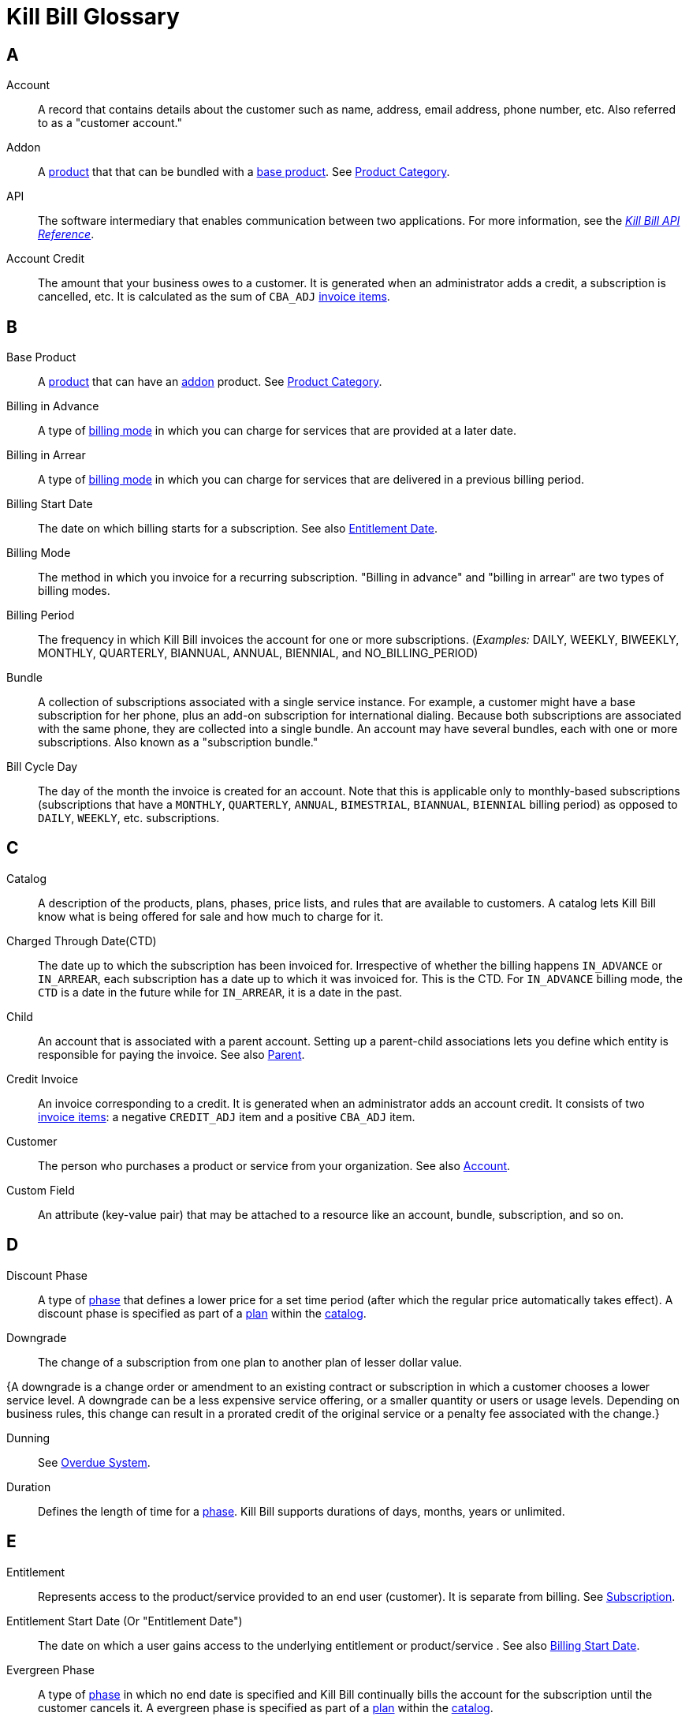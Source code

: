 [glossary]
= Kill Bill Glossary

//https://docs.asciidoctor.org/asciidoc/latest/sections/glossary/
//https://discuss.asciidoctor.org/How-to-link-the-glossary-td4784.html

[glossary]
== A

[[account]]
Account:: A record that contains details about the customer such as name, address, email address, phone number, etc. Also referred to as a "customer account."

[[addon]]
Addon:: A <<product, product>> that that can be bundled with a <<base_product, base product>>. See <<product_category, Product Category>>.

API:: The software intermediary that enables communication between two applications. For more information, see the https://killbill.github.io/slate/[_Kill Bill API Reference_].

//Account Balance:: TODO

Account Credit:: The amount that your business owes to a customer. It is generated when an administrator adds a credit, a subscription is cancelled, etc. It is calculated as the sum of `CBA_ADJ` <<invoice_item, invoice items>>.


== B

[[base_product]]
Base Product:: A <<product, product>> that can have an <<addon,addon>> product. See <<product_category, Product Category>>.

Billing in Advance:: A type of https://docs.killbill.io/latest/catalog-examples.html#_billing_modes[billing mode] in which you can charge for services that are provided at a later date.

Billing in Arrear:: A type of https://docs.killbill.io/latest/catalog-examples.html#_billing_modes[billing mode] in which you can charge for services that are delivered in a previous billing period.

[[billing_start_date]]
Billing Start Date:: The date on which billing starts for a subscription. See also <<entitlement_start_date, Entitlement Date>>.

[[billing_mode]]
Billing Mode:: The method in which you invoice for a recurring subscription. "Billing in advance" and "billing in arrear" are two types of billing modes.

Billing Period:: The frequency in which Kill Bill invoices the account for one or more subscriptions. (_Examples:_ DAILY, WEEKLY, BIWEEKLY, MONTHLY, QUARTERLY, BIANNUAL, ANNUAL, BIENNIAL, and NO_BILLING_PERIOD)

[[bundle]]
Bundle:: A collection of subscriptions associated with a single service instance. For example, a customer might have a base subscription for her phone, plus an add-on subscription for international dialing. Because both subscriptions are associated with the same phone, they are collected into a single bundle. An account may have several bundles, each with one or more subscriptions. Also known as a "subscription bundle."

Bill Cycle Day:: The day of the month the invoice is created for an account. Note that this is applicable only to monthly-based subscriptions (subscriptions that have a `MONTHLY`, `QUARTERLY`, `ANNUAL`, `BIMESTRIAL`, `BIANNUAL`, `BIENNIAL` billing period) as opposed to `DAILY`, `WEEKLY`, etc. subscriptions.

== C

[[catalog]]
Catalog:: A description of the products, plans, phases, price lists, and rules that are available to customers. A catalog lets Kill Bill know what is being offered for sale and how much to charge for it.

[[ctd]]
Charged Through Date(CTD) :: The date up to which the subscription has been invoiced for. Irrespective of whether the billing happens `IN_ADVANCE` or `IN_ARREAR`, each subscription has a date up to which it was invoiced for. This is the CTD. For `IN_ADVANCE` billing mode, the `CTD` is a date in the future while for `IN_ARREAR`, it is a date in the past. 

[[child]]
Child:: An account that is associated with a parent account. Setting up a parent-child associations lets you define which entity is responsible for paying the invoice. See also <<parent, Parent>>.

[[credit_invoice]]
Credit Invoice:: An invoice corresponding to a credit. It is generated when an administrator adds an account credit. It consists of two <<invoice_item, invoice items>>: a negative `CREDIT_ADJ` item and a positive `CBA_ADJ` item.

Customer:: The person who purchases a product or service from your organization. See also <<account, Account>>.

Custom Field:: An attribute (key-value pair) that may be attached to a resource like an account, bundle, subscription, and so on.

== D

Discount Phase:: A type of <<phase,phase>> that defines a lower price for a set time period (after which the regular price automatically takes effect). A discount phase is specified as part of a <<plan,plan>> within the <<catalog,catalog>>.

Downgrade:: The change of a subscription from one plan to another plan of lesser dollar value.

{A downgrade is a change order or amendment to an existing contract or subscription in which a customer chooses a lower service level. A downgrade can be a less expensive service offering, or a smaller quantity or users or usage levels. Depending on business rules, this change can result in a prorated credit of the original service or a penalty fee associated with the change.}

Dunning:: See <<overdue_system, Overdue System>>.

Duration:: Defines the length of time for a <<phase,phase>>. Kill Bill supports durations of days, months, years or unlimited.

== E

[[entitlement]]
Entitlement:: Represents access to the product/service provided to an end user (customer). It is separate from billing. See <<subscription, Subscription>>.

[[entitlement_start_date]]
Entitlement Start Date (Or "Entitlement Date"):: The date on which a user gains access to the underlying entitlement or product/service . See also <<billing_start_date, Billing Start Date>>.

Evergreen Phase:: A type of <<phase,phase>> in which no end date is specified and Kill Bill continually bills the account for the subscription until the customer cancels it. A evergreen phase is specified as part of a <<plan,plan>> within the <<catalog,catalog>>.

External Key:: An alternative unique ID for an object, which you can use to map the object with an external resource. For example, you could define an external key for a specific customer account, which is the same as the identifier  used in your CRM system.

_Example:_

[cols="1"]
|===

| *CRM Name:* Shirley Skinner

*CRM ID:* #4766gt53321#

| *KILL BILL*:

*Kill Bill Name:* Shirley Skinner

*Kill Bill External Key:* #4766gt53321#

*Kill Bill ID:* 6d468048-a1dc-45ea-87b5-72cf9ec14771

|===

External Payment Method:: A type of payment method that enables you to track payments that occur outside of Kill Bill (_Example:_ check payment). Its functionality is provided as part of the Kill Bill payment system. 

== F

Fixed Term:: A type of <<phase,phase>> that specifies an end date and during which Kill Bill continually bills the account for the subscription. A fixed term phase is specified as part of a <<plan,plan>> within the <<catalog,catalog>>.

== G

== H

== I

[[invoice]]
Invoice:: An invoice is a bill provided to a customer for charges that are payable on the customer's account. A single invoice consolidates charges for all subscriptions held by that customer for a specified time period. Invoices may be set to be paid automatically, or may be paid manually by the customer. An invoice consists of one or more <<invoice_item,invoice items>>.

[[invoice_amount]]
Invoice Amount:: The amount that a customer is charged as part of an invoice. Also known as "Invoice Total",  "Total",  "Charged Amount" or simply "Amount". At a high level, it is calculated by adding the amounts on all the chargeable <<invoice_item,invoice items>> associated with an invoice. See https://docs.killbill.io/latest/invoice_examples.html#_charged_amount[charged amount] for more information.

[[invoice_balance]]
Invoice Balance:: The amount that the customer owes as part of an invoice. It is positive if the customer owes something or zero otherwise. At a high level,  it is calculated by subtracting the paid amount from the <<invoice_amount, invoice amount>>. See https://docs.killbill.io/latest/invoice_examples.html#_invoice_balance[invoice balance] for more information.

[[invoice_item]]
Invoice Item:: Represents a single item charged on an <<invoice,invoice>>. Given an active <<subscription,subscription>>, one could see multiple items for that subscription on a single invoice, including recurring items, usage items, fixed price items, etc. There can also be items for different subscriptions on the same invoice, as well as items that are unrelated to subscriptions, such as adjustments and taxes.

[[invoice_item_type]]
Invoice Item Type:: Specifies the type of <<invoice_item,invoice item>> which can be one of `EXTERNAL_CHARGE`, `FIXED`, `RECURRING`, `REPAIR_ADJ`, `CBA_ADJ`, `ITEM_ADJ`, `USAGE`, `TAX`, `PARENT_SUMMARY`. Refer to the
https://docs.killbill.io/latest/userguide_subscription.html#components-invoicing[_Subscription Billing_] document for more information.

Invoice Original Amount Charged:: The amount that the customer is charged as part of an invoice at the time of invoice creation. At a high level, it is calculated by adding the amounts on all the chargeable <<invoice_item,invoice items>> associated with an invoice at the time of invoice creation.

[[invoice_payment]]
Invoice Payment:: <<payment,Payment>> made against a specific invoice. By default, Kill Bill attempts to make a payment against an invoice using the account's default <<payment_method, payment method>>.

[[invoice_refund]]
Invoice Refund:: Refund amount associated with an <<invoice_payment,invoice payment>>. Kill Bill allows issuing a full or partial refund against an invoice payment.

Invoice Status:: The current state of an invoice, which can be in a `DRAFT`, `COMMITTED` or `VOID` state.

//Invoice Adjustment::


== J

Janitor:: An internal Kill Bill service that helps ensure that payment transactions end up in a terminal state.

== K

[[kaui]]
Kaui:: An acronym for Kill (Bill) Admin User Interface, this browser-based application lets back office staff (in Finance, Marketing, Development, etc.) perform Kill Bill-related tasks, such as creating customer accounts, subscriptions, adding plugins, and so forth.

Kill Bill Administrator (or Kill Bill Admin):: The person responsible for installing or configuring Kill Bill.

Kill Bill Package Manager (kpm or KPM):: A command line tool that facilitates the installation of Kill Bill, its plugins, and Kaui. It also provides utility helpers useful for the day-to-day management of a production system.

== L

== M

== N

== O

[[overdue_system]]
Overdue System (or Dunning):: A Kill Bill module that defines the flow that the system must follow when an account is overdue (that is, has an unpaid balance). It is used in conjunction with the <<payment_retry_mechanism, payment retry module>>.

== P

[[parent]]
Parent:: An account that contains one or more child accounts. Setting up a parent-child associations lets you define which entity is responsible for paying the invoice. See also <<child, Child>>.

[[payment]]
Payment::  A Payment in Kill Bill is an amount paid or payable on a specific <<account,account>> due to an <<invoice,invoice>> or independent of any invoice. A payment may be associated with a series of <<payment_transaction,payment transactions>>.

[[payment_attempt]]
Payment Attempt:: A Payment Attempt is an attempt to perform a <<payment_transaction,payment transaction>>. A payment attempt may succeed or fail, and a payment transaction may have more than one payment attempt.

[[payment_gateway]]
Payment Gateway (or Payment Processor):: An  external entity that processes the payment. Some examples are Stripe, Adyen, Qualpay. 

[[payment_method]]
Payment Method:: A Kill Bill record that represents an abstraction corresponding to a payment scheme like a credit card, debit card, or PayPal. An <<account,account>> can have multiple payment methods corresponding to different payment gateways. For example, an account can have a credit card payment method as well as a PayPal payment method. Each account also has a *default* payment method associated with it. When the account needs to be charged for recurring payments, the system uses the default payment method.

[[payment_retry_mechanism]]
Payment Retry Mechanism:: An internal mechanism by which Kill Bill can retry failed payments as per a configured schedule. 

[[payment_transaction]]
Payment Transaction:: A payment transaction represents a payment operation such as authorization, charge back, refund, etc. A payment transaction takes place using a <<payment_method,payment method>>. The transaction is processed by a plugin, which provides access to the appropriate payment gateway. The payment gateway processes the transaction, using the payment method provided in the request.


//PCI Compliance
//{ PC​I DSS (payment card industry data security standard)}
//{The payment card industry data security standard (PCI DSS) is a set of requirements designed to ensure that all companies that process, store, or transmit credit card information maintain a secure environment. Zuora has compliance in accordance with PCI Service Provider Level1 (PCI DSS SP L1) v1.2. Zuora is listed on the VISA website as an approved provider.}

[[permissions]]
Permissions:: In Kill Bill, a defined action that can be performed in a system (for example, `TAG_CAN_ADD` OR `ACCOUNT_CAN_CREATE`). You can assign one or more permissions to a <<user_role,role>>, which can then be associated with a user. The user can only perform the permissions associated with that role.

For more information, see the Kill Bill https://github.com/killbill/killbill-api/blob/master/src/main/java/org/killbill/billing/security/Permission.java[list of user permissions].

[[phase]]
Phase:: The time periods within a plan. Kill Bill phases can be any of the following types: `TRIAL`, `DISCOUNT`, `FIXEDTERM`, or `EVERGREEN`. Note that a plan has at least one phase (i.e., a plan cannot be "empty" of phases.) A phase is also referred to as a "plan phase." See <<plan, Plan>> below.

[[plan]]
Plan:: Details for the terms of the <<subscription,subscription>> contract. In particular, plans define how much a customer pays for a product and how often they pay it (_Example:_ A Standard product at $100 per month). A plan consists of at least one phase and can have multiple phases (_Example:_ A discount phase followed by a regular price phase).

[[plugin]]
Plugin:: A piece of code written on top of the Kill Bill platform that interacts with the system. It can be called from the Kill Bill platform through plugin APIs or can make API calls to Kill Bill. It can also receive notifications from the Kill Bill platform. See https://docs.killbill.io/latest/plugin_introduction.html[Plugin Introduction].

Price List:: One or more plans that have discount/special pricing. Price lists are defined in the <<catalog,catalog>>.
Along with price lists, you define <<rules,catalog rules>> that specify which price list to use if a customer changes plans.

//Pricing Tiers
//Also known as "tiered pricing" or "price tiers."
//{A common subscription and usage charge model where pricing changes are based on the incremental number of units that are purchased. For example, 1-5 users are charged full price and 5-10 users receive discounted pricing. A customer purchases 7 units. Units 6 and 7 are discounted, and the first 5 units are charged at the full price.}

[[product]]
Product:: A product or service that the customer can purchase (or rent/lease). A product can be associated with multiple <<plan,plans>>, each plan specifying different ways the product can be purchased (e.g., a monthly plan and an annual plan).

[[product_category]]
Product Category:: A type of product. Possible values are <<addon, ADDON>>, <<base_product, BASE>>, and <<standalone_product, STANDALONE>>.

//Proration
//{Adjusting a customer's bill amount to reflect any plan changes made in the middle of a billing cycle.}

== Q

== R

//Refund
//{A refund returns money to a customer - as opposed to a credit, which creates a customer credit balance that may be applied to reduce the amount owed to you. For instance, refunds are used when a customer cancels service and is no longer your customer. Refunds can also represent processed payments that are reversed, such as a chargeback or a direct debit payment reversal.}

[[rules]]
Rules:: The rules that determine how Kill Bill should behave when a subscription is created, cancelled or changed. Also known as "catalog rules."

== S

[[subscription]]
Subscription:: A contract between your organization and a customer to purchase a particular product/service with particular terms. Kill Bill associates a subscription with a <<plan,plan>>, an <<account,account>>, and a start date. In other words, Subscription = <<entitlement, Entitlement>> + Billing Information. 

Subscription Bundle:: See <<bundle>>.

[[standalone_product]]
Standalone Product:: A <<product, product>> that cannot have any <<addon,addon>> products. See <<product_category, Product Category>>. A <<bundle, subscription bundle>> can include multiple standalone <<subscription, subscriptions>>. This is as opposed to a subscription bundle with a <<base_product, base product>> which can have only one base subscription and zero or more addon subscriptions within the same bundle.

== T

Tag:: A property that can be added to objects (such as accounts, bundles or subscriptions). There are two kinds of Tags: system tags and user tags.

** System tags can impact the behavior of the system. Examples include `AUTO_PAY_OFF` or `AUTO_BILLING_OFF`.

** User Tags are informational only, and can be created through <<kaui, Kaui>>, the Kill Bill admin UI. User tags can be used to identify collections of accounts, subscriptions, or bundles so that they can easily be found or reported on later.

Tag Definition:: Specifies a schema or template for creating a tag. Before you can attach a user tag to an object like account or subscription, a tag definition needs to be created corresponding to it. Once a tag definition is created, you can attach the corresponding tag to multiple objects.

Tenant:: The division or organization that is using Kill Bill as a group of users. Note that an organization can have more than one tenant, as Kill Bill supports multi-tenancy.

Trial Phase:: A type of <<phase, phase>> that defines a time period during which the account is not charged (or is heavily discounted). After the trial period, the regular price automatically takes effect. A trial phase is specified as part of a <<plan, plan>> within the <<catalog,catalog>>.

== U

Upgrade:: The change of a subscription from one plan to another plan of higher dollar value.

//{A change order or amendment to an existing contract subscription in which a customer chooses a higher service level, such as a more expensive service offering, or a larger quantity of users.}

Usage Pricing:: Pricing a service or item based on its consumption or usage. Kill Bill supports two types of usage billing modes, `CONSUMABLE` and `CAPACITY`. See https://docs.killbill.io/latest/userguide_subscription.html#components-catalog-usage[_Usage Billing_].
//{Pricing a service or item based on its consumption or usage rather than a flat rate for a given service or period of time.}

User:: A person who logs on to Kaui.

[[user_role]]
User Role:: A group of <<permissions, permissions>> that specify which actions the user is allowed to perform in Kaui. A user can have multiple roles. A role can have multiple permissions.

== V

== W

== X

XML:: Acronym for https://www.w3.org/XML/[eXtensible Markup Language], which is used to define the data within the Kill Bill catalog.

== Y

== Z